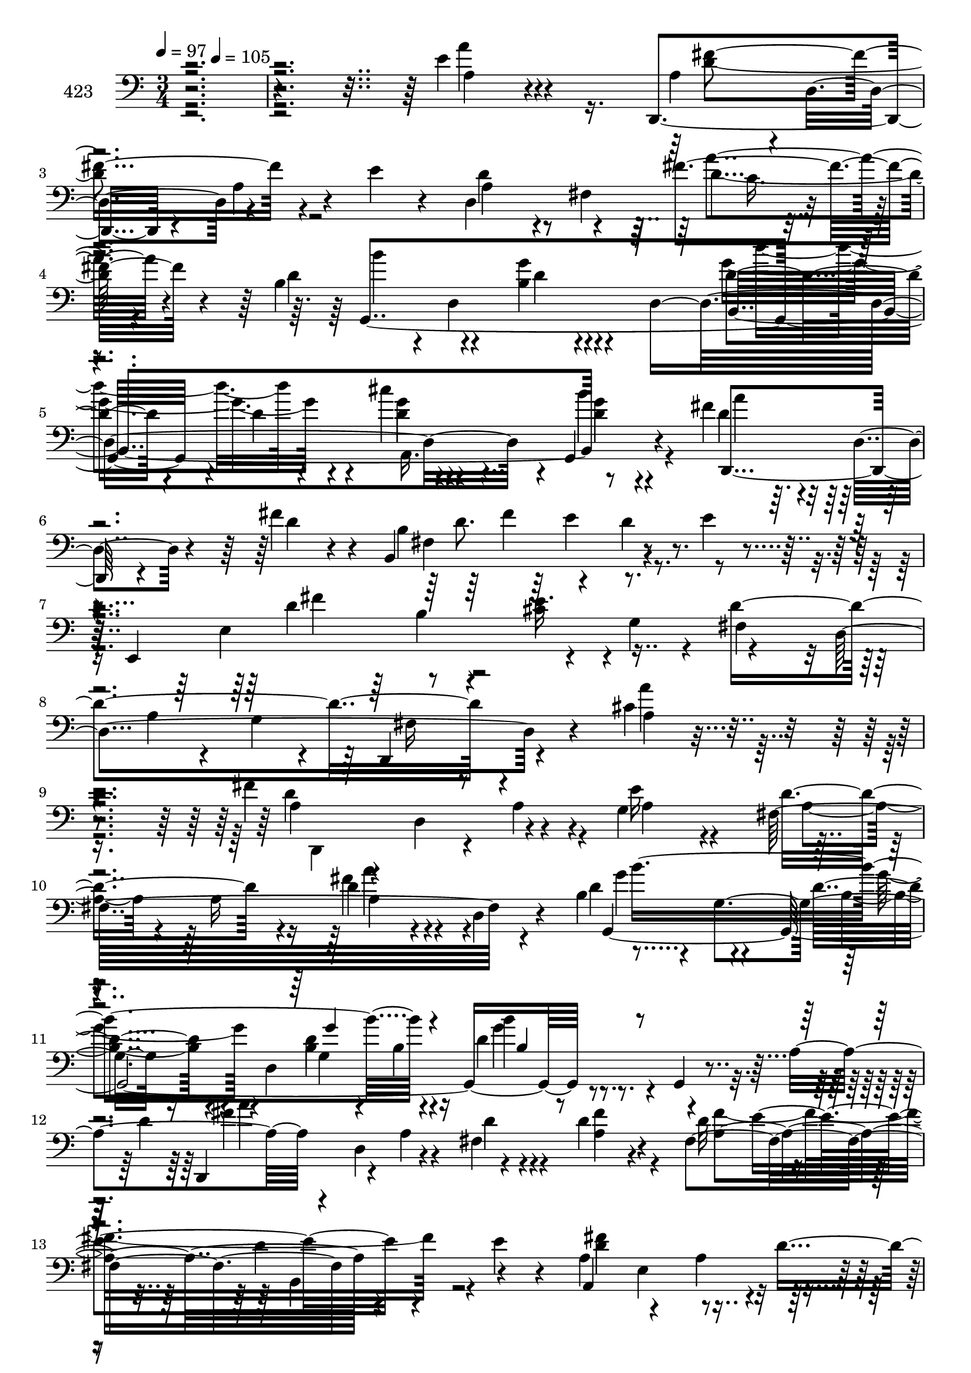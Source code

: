% Lily was here -- automatically converted by c:/Program Files (x86)/LilyPond/usr/bin/midi2ly.py from mid/423.mid
\version "2.14.0"

\layout {
  \context {
    \Voice
    \remove "Note_heads_engraver"
    \consists "Completion_heads_engraver"
    \remove "Rest_engraver"
    \consists "Completion_rest_engraver"
  }
}

trackAchannelA = {


  \key c \major
    
  \set Staff.instrumentName = "untitled"
  
  \time 3/4 
  

  \key c \major
  
  \tempo 4 = 97 
  \skip 4*111/120 
  \tempo 4 = 105 
  
}

trackA = <<
  \context Voice = voiceA \trackAchannelA
>>


trackBchannelA = {
  
  \set Staff.instrumentName = "423"
  
}

trackBchannelB = \relative c {
  r4*507/120 e'4*34/120 r4*103/120 d,,4*100/120 r4*26/120 a''4*33/120 
  r4*32/120 e'4*31/120 r4*39/120 d,4*162/120 r4*65/120 b'4*83/120 
  r4*6/120 d,4*85/120 r4*51/120 d4*237/120 r4*6/120 g,4*17/120 
  r4*51/120 fis''4*119/120 r4*10/120 d,4*26/120 r4*34/120 fis'4*35/120 
  r4*11/120 b,,4*160/120 r4*47/120 e'4*19/120 r4*32/120 e,,4*167/120 
  r4*39/120 g'4*82/120 r4*59/120 d4*269/120 r4*53/120 cis'4*22/120 
  r4 fis4*139/120 r4*38/120 g,4*77/120 r8 a16 r16 d4*38/120 r4*20/120 d,4*17/120 
  r4*29/120 b'4*81/120 r4*8/120 g4*77/120 r16. d4*259/120 r4*29/120 a'4*62/120 
  r4*20/120 d,4*24/120 r4*49/120 fis4*92/120 r4*34/120 fis4*140/120 
  r4*44/120 e'4*21/120 r4*42/120 a,4*68/120 r4*59/120 a4*68/120 
  r4*17/120 fis'4*38/120 e8. r4*41/120 a,4*28/120 r4*31/120 a,4*16/120 
  r4*49/120 d,4*70/120 r4*57/120 a''4*31/120 r4*27/120 e'4*62/120 
  r4*3/120 fis,4*181/120 r4*32/120 b4*77/120 r4*20/120 g4*203/120 
  r4*47/120 d'4*14/120 r4*47/120 cis'4*20/120 r4*44/120 g,,4*17/120 
  r4*48/120 d''4*81/120 r16. d4*18/120 r4*42/120 fis4*26/120 r16 b,,4*156/120 
  r4*41/120 b4*16/120 r4*31/120 a'4*80/120 r4*2/120 fis4*42/120 
  r4*20/120 e'4*57/120 r4*2/120 a,,4*9/120 r4*56/120 d,4*275/120 
  r4*107/120 <a'' a' >4*71/120 r4*22/120 d,4*281/120 r4*2/120 cis''4*76/120 
  r4*47/120 a4*16/120 r4*40/120 g,,4*16/120 r4*50/120 a''4*64/120 
  r4*61/120 cis4*28/120 r4*33/120 b4*21/120 r4*44/120 d,,,4*159/120 
  r4*21/120 a'4*81/120 r4*44/120 a'4*92/120 r4*35/120 d,,32 r4*55/120 b''4*73/120 
  r4*47/120 fis4*86/120 r4*38/120 a,4*172/120 r4*22/120 fis'4*48/120 
  r4*13/120 cis'4*48/120 r4*18/120 fis,4*114/120 r4*10/120 a4*22/120 
  r4*39/120 d,,4*154/120 r4*37/120 d4*26/120 r4*37/120 cis'''32*5 
  r4*51/120 g,,4*33/120 r16 e''4*21/120 r4*43/120 fis,,4*87/120 
  r4*35/120 g''4*28/120 r4*36/120 b4*18/120 r4*42/120 d,,,4*154/120 
  r4*32/120 fis4*20/120 r4*49/120 fis''4*119/120 r4*66/120 a,4*18/120 
  r16. fis'4*142/120 r4*51/120 e4*18/120 r4*40/120 a,,4*154/120 
  r4*37/120 a4*11/120 r4*56/120 d'4*235/120 r4*155/120 a'4*81/120 
  r4*14/120 d,,4*55/120 r4*43/120 a'4*103/120 r4*16/120 d,,16. 
  r4*25/120 d16*5 r4*37/120 fis''4*40/120 r4*2/120 b,4*43/120 r4*37/120 b4*82/120 
  r4*47/120 d,4*201/120 r4*41/120 g,4*24/120 r4*40/120 fis''4*212/120 
  r16. b,,4*132/120 r4*50/120 b4*27/120 r4*26/120 a'4*73/120 r4*8/120 fis4*183/120 
  r4*10/120 cis'4*74/120 r4*50/120 a'4*72/120 r4*56/120 d,,,4*417/120 
  r4*32/120 d8 r4*2/120 g''4*73/120 r4*56/120 d4*18/120 r4*107/120 b,4*204/120 
  r4*51/120 fis''4*130/120 r4*6/120 d,4*55/120 r4*2/120 fis'4*40/120 
  b,,4*181/120 r4*35/120 e'4*20/120 r4*39/120 a,4*71/120 r4*62/120 cis4*82/120 
  r4*52/120 d,,4*250/120 r4*132/120 fis''4*32/120 r4*29/120 a,,4*69/120 
  a''4*46/120 r4*17/120 d,,4*192/120 r4*126/120 g,4*56/120 r4*10/120 e''4*20/120 
  r4*42/120 d'4*83/120 r4*44/120 cis4*33/120 r4*29/120 b4*25/120 
  r4*40/120 fis4*69/120 r4*58/120 b,16 r4*29/120 b4*25/120 r4*43/120 fis'4*139/120 
  r4*48/120 fis4*38/120 r4*23/120 b,,4*169/120 r4*21/120 e'4*18/120 
  r4*29/120 a,4*91/120 r4*55/120 a4*42/120 r4*20/120 fis8 r4*2/120 a4*33/120 
  r4*25/120 g4*104/120 r4*26/120 a,32 r16. d,4*156/120 r4*32/120 d4*66/120 
  r4*2/120 e''4*44/120 r4*24/120 e4*48/120 r4*13/120 e4*35/120 
  r4*26/120 e4*19/120 r4*47/120 d'4*73/120 r4*50/120 cis4*31/120 
  r4*33/120 g4*10/120 r4*53/120 a4*50/120 r4*77/120 d,4*34/120 
  r4*25/120 a,4*262/120 r8 b'32*5 r4*48/120 d4*46/120 r4*14/120 e4*19/120 
  r4*43/120 a,4*65/120 r4*3/120 fis4*57/120 r4*8/120 e'4*37/120 
  r4*25/120 a,,4*12/120 r4*51/120 fis'8 r4*72/120 a4*91/120 r4*31/120 d,4*49/120 
  r4*91/120 a'''4*70/120 r4*51/120 d,,,,4*55/120 r4*9/120 d'4*62/120 
  r4*4/120 d''4*62/120 r4*41/120 fis,,4*204/120 r4*3/120 a''4*19/120 
  r4*23/120 b,4*49/120 r4*35/120 b4*36/120 r4*27/120 b,4*189/120 
  r4*4/120 b'4*41/120 r4*20/120 g'4*25/120 r4*35/120 g,,,4*28/120 
  r4*22/120 a''16. r4*29/120 a4*87/120 r4*38/120 fis,4*18/120 r4*46/120 b,4*145/120 
  r4*42/120 b4*24/120 r4*28/120 a''4*72/120 r4*7/120 a,4*117/120 
  r4*67/120 a,4*157/120 r4*27/120 a4*17/120 r4*52/120 d,4*129/120 
  r4*2/120 d'''4*41/120 r4*18/120 a4*25/120 r4*31/120 a,4*197/120 
  r4*34/120 b'4*42/120 r4*38/120 g,4*57/120 r4*9/120 d''4*14/120 
  r4*46/120 d,4*181/120 r4*5/120 g'4*21/120 r4*40/120 b4*12/120 
  r4*53/120 fis4*146/120 r4*42/120 d4*20/120 r4*46/120 b,,4*161/120 
  r4*28/120 e''4*21/120 r4*36/120 a,4*69/120 r4*63/120 e'4*27/120 
  r4*35/120 g,4*71/120 r4*54/120 a,4*78/120 r4*49/120 a4*21/120 
  r4*42/120 a4*7/120 r4*128/120 a'4*73/120 r4*49/120 fis4*40/120 
  r4*28/120 d,4*134/120 r4*53/120 a16*5 r4*42/120 e''32 r4*46/120 fis,,4*77/120 
  r4*48/120 cis'''4*33/120 r4*26/120 b4*22/120 r4*42/120 a4*62/120 
  r4*64/120 g4*26/120 r4*36/120 a,,4*259/120 r4*48/120 b4*168/120 
  r4*32/120 e'4*22/120 r4*40/120 d4*79/120 r4*47/120 d4*26/120 
  r4*33/120 d4*12/120 r4*53/120 e4*69/120 r4*53/120 cis4*62/120 
  r4*2/120 e,4*12/120 r4*51/120 d'4*43/120 r4*19/120 d,4*155/120 
  r4*32/120 a4*202/120 r4*52/120 fis''4*73/120 r4*48/120 cis'16 
  r4*31/120 b4*25/120 r4*39/120 a4*44/120 r4*84/120 g8 r4*62/120 fis8. 
  r4*38/120 d4*50/120 r4*7/120 d,,4*8/120 r4*52/120 b'4*181/120 
  r4*13/120 e'4*22/120 r4*43/120 d4*46/120 r32 fis,4*92/120 r16 a,4*17/120 
  r4*47/120 d,4*246/120 r4*147/120 a'''4*91/120 r16 d,,,4*61/120 
  r4*3/120 a''4*73/120 r4*51/120 e'8 r4*1/120 fis,4*117/120 r4*21/120 a'4*96/120 
  r4*17/120 g,,4*122/120 g''4*55/120 r4*10/120 a,4*76/120 r4*125/120 b'4*81/120 
  r4*36/120 d,4*76/120 r4*47/120 d4*32/120 r4*23/120 d,4*17/120 
  r4*37/120 b4*167/120 r4*37/120 b4*21/120 r4*29/120 a'8. r4*50/120 d4*36/120 
  r4*25/120 d4*12/120 r4*53/120 a,4*166/120 r4*23/120 a32 r4*47/120 d,4*76/120 
  r4*54/120 a''4*23/120 r4*37/120 e'4*58/120 
  | % 87
  r4*3/120 d4*110/120 r4*17/120 a'4*96/120 r4*27/120 b4*89/120 
  r4*35/120 g4*96/120 r4*29/120 g4*42/120 r4*77/120 g4*47/120 r4*16/120 d4*39/120 
  r4*28/120 d4*73/120 r4*49/120 d4*33/120 r4*23/120 d,4*14/120 
  r4*50/120 b4*158/120 r4*32/120 e' r4*27/120 a,4*79/120 r4*49/120 e'4*40/120 
  r4*23/120 a,,4*13/120 r4*49/120 a'4*205/120 r4*169/120 fis'4*69/120 
  r4*46/120 d4*37/120 r4*36/120 d,4*148/120 r4*19/120 e'4*38/120 
  r4*39/120 e16 r4*32/120 g,,4*24/120 r4*37/120 e''4*18/120 r16. fis4*73/120 
  r4*51/120 g4*31/120 r4*27/120 b4*22/120 r4*41/120 fis4*53/120 
  r4*70/120 d4*58/120 r4*67/120 fis4*141/120 r4*41/120 d,,4*11/120 
  r4*51/120 b'4*199/120 r4*55/120 a32*11 r4*32/120 a4*70/120 r4*50/120 a'4*28/120 
  r16 g4*57/120 r4*7/120 a,4*13/120 r4*54/120 d'4*22/120 r32*7 d'4*47/120 
  r4*11/120 fis,,,4*39/120 r4*28/120 e''4*43/120 r4*24/120 e4*41/120 
  r4*21/120 cis'4*51/120 r4*7/120 g,,4*13/120 r4*53/120 d''4*35/120 
  r4*24/120 d4*16/120 r16. g,,4*48/120 r32 b''4*20/120 r4*42/120 fis4*50/120 
  r4*72/120 d4*55/120 r4*68/120 fis4*72/120 r4*63/120 fis4*40/120 
  r4*17/120 d,,4*12/120 r4*46/120 b'4*183/120 r16 e'4*23/120 r4*49/120 a,,4*222/120 
  r4*68/120 d,4*79/120 a''4*16/120 r4*67/120 fis'4*36/120 r4*46/120 d4*80/120 
  d,4*574/120 
}

trackBchannelBvoiceB = \relative c {
  r4*508/120 a'4*27/120 r4*110/120 a4*59/120 r4*2/120 d,4*65/120 
  r4*136/120 d'4*71/120 r4*55/120 fis r4*55/120 d4*83/120 r4*57/120 b4*18/120 
  r4*118/120 d4*34/120 r4*23/120 d4*27/120 r4*35/120 cis'4*26/120 
  r4*37/120 b4*14/120 r4*54/120 d,4 r4*69/120 d4*17/120 r4*36/120 b4*168/120 
  r4*96/120 e,4*252/120 r4*8/120 fis4*85/120 
  | % 8
  r4*51/120 a4*28/120 r4*34/120 g4*13/120 r4*51/120 d,4*76/120 
  r4*61/120 a'''4*25/120 r4*114/120 a,4*52/120 r4*5/120 d,4*72/120 
  r4*53/120 e'16 r4*34/120 fis,32*13 r4*48/120 d'4*96/120 r4*39/120 d4*27/120 
  r4*98/120 b4*31/120 r4*33/120 b4*32/120 r16 d4*51/120 r4*10/120 g,,4*25/120 
  r4*28/120 d''4*106/120 r4*37/120 d4*28/120 r4*31/120 d4*39/120 
  r4*28/120 d32*5 r4*51/120 d4*59/120 r4*61/120 a,4*186/120 r4*3/120 d'4*29/120 
  r4*31/120 cis4*88/120 r4*44/120 cis4*54/120 r4*71/120 a4*62/120 
  r4*123/120 a4*27/120 r4*38/120 d4*59/120 r4*61/120 a'4*28/120 
  r4*29/120 d,,4*10/120 r4*39/120 d'4*88/120 r4*55/120 d4*27/120 
  r4*39/120 g,,4*77/120 r4*109/120 g''4*21/120 r4*108/120 d,,4*134/120 
  r4*52/120 d''4*19/120 r4*43/120 fis,4*88/120 r4*40/120 fis4*63/120 
  r4*59/120 a,4*158/120 r4*37/120 g'4*68/120 r4*439/120 a,4*62/120 
  a''4*31/120 r4*93/120 a4*38/120 r4*23/120 d,,,4*21/120 r4*44/120 e''4*39/120 
  r4*24/120 e4*36/120 r4*23/120 e'4*17/120 r32*7 d4*67/120 r8 g,4*58/120 
  r4*67/120 a4*55/120 r4*2/120 d,,4*97/120 r4*94/120 d4*262/120 
  r4*50/120 e'4*31/120 r4*31/120 d4*41/120 r4*19/120 b, r16. d'4*74/120 
  r4*55/120 d4*34/120 r4*92/120 e4*46/120 r4*79/120 cis4*67/120 
  r8 fis4*50/120 r4*10/120 d,4*190/120 r4*3/120 e'4*38/120 r4*26/120 e4*48/120 
  r32 a4*64/120 r4*62/120 fis4*71/120 r4*51/120 g,,4*37/120 r4*88/120 a''4*51/120 
  r4*12/120 d,,4*91/120 r4*100/120 a'4*116/120 r4*68/120 d4*20/120 
  r4*44/120 b,4*141/120 r4*113/120 a'4*61/120 fis4*83/120 r4*47/120 g4*32/120 
  r4*31/120 fis4*238/120 r4*153/120 a4*70/120 r4*54/120 a4*36/120 
  r4*96/120 d4*73/120 r4*55/120 d4*67/120 r4*56/120 c4*41/120 r4*21/120 d,,8 
  g4*372/120 g''4*25/120 r4*100/120 e4*62/120 r4*67/120 a,4*28/120 
  r4*35/120 d4*21/120 r4*44/120 d4*77/120 r4*49/120 a4*21/120 r4*99/120 d4*143/120 
  r4*23/120 d4*44/120 r4*53/120 e4*76/120 r4*48/120 cis4*68/120 
  r8 a4*47/120 r4*14/120 a4*89/120 r4*41/120 a4*22/120 r16. d,4*265/120 
  r16. b'4*23/120 r4*48/120 g4*318/120 d'4*25/120 r4*39/120 a'4*123/120 
  r4*69/120 d,4*21/120 r4*32/120 b4*102/120 r4*38/120 fis32*5 r4*48/120 d'4*62/120 
  r4*6/120 fis,4*109/120 r4*14/120 a,4*19/120 r4*63/120 d4*245/120 
  r4*130/120 d'4*22/120 r4*73/120 d,4*47/120 r4*110/120 d''4*28/120 
  r4*35/120 d,,,4*61/120 r4*3/120 a'4*149/120 r4*112/120 d'4*32/120 
  r16 d4*12/120 r4*52/120 e8 r4*67/120 d4*35/120 r4*27/120 d4*12/120 
  r4*52/120 d4*73/120 r4*55/120 d4*140/120 r4*48/120 d4*19/120 
  r4*43/120 fis,4*89/120 r4*39/120 d'4*47/120 r4*71/120 d4*81/120 
  r4*54/120 d4*42/120 r4*82/120 <cis e >4*84/120 r4*38/120 cis4*62/120 
  r4*65/120 a4*28/120 r4*36/120 d,4*189/120 r4*3/120 a4*182/120 
  r4*73/120 fis''4*68/120 r4*56/120 g4*35/120 r4*27/120 b r4*36/120 fis4*54/120 
  r4*74/120 b4*28/120 r4*100/120 a,4*80/120 r4*51/120 a4*38/120 
  r4*16/120 d,,4*37/120 r16 fis''4*97/120 r4*27/120 fis,4*77/120 
  r4*47/120 d'4*54/120 
  | % 55
  r4*76/120 cis4*44/120 r4*81/120 d4*258/120 r4*139/120 a'4*83/120 
  r4*41/120 fis'4*175/120 r4*7/120 e4*58/120 r4*4/120 a,4*48/120 
  r4*20/120 a4*78/120 r4*102/120 d4*138/120 r4*52/120 d,4*127/120 
  r4*69/120 b''4*22/120 r4*99/120 d,4*84/120 r4*43/120 a,4*109/120 
  r4*20/120 b'4*136/120 r4*109/120 d4*71/120 r4*57/120 d4*43/120 
  r4*82/120 cis4*76/120 r4*49/120 cis4*50/120 r4*78/120 d4*91/120 
  r4*40/120 d,,4*17/120 r4*41/120 e''4*47/120 r4*17/120 d4*72/120 
  r4*49/120 fis4*37/120 r4*24/120 d,,4*17/120 r4*39/120 d''4*79/120 
  r4*53/120 g4*21/120 r4*102/120 b,,4*193/120 r4*56/120 a''4*127/120 
  a,4*22/120 r4*38/120 fis' r16 b,8. r4*32/120 b,4*58/120 r4*8/120 b,4*17/120 
  r4*42/120 d''4*69/120 r4*61/120 cis16. r4*78/120 d4*100/120 r16 a4*63/120 
  r4*196/120 a,4*58/120 r4*64/120 d4*32/120 r4*99/120 fis4*24/120 
  r4*33/120 d,,4*49/120 r4*18/120 a'''4*84/120 r16. e4*31/120 r4*94/120 fis4*64/120 
  r4*59/120 g4*61/120 r4*63/120 fis4*70/120 r4*55/120 b4*29/120 
  r4*94/120 d,4*78/120 r4*53/120 d4*51/120 r4*12/120 d,,4*8/120 
  r4*53/120 fis'4*91/120 r4*41/120 d'4*51/120 r4*12/120 b,4*14/120 
  r16. fis''4*84/120 r4*43/120 fis4*78/120 r16. cis4*69/120 r4*53/120 a'4*62/120 
  r4*64/120 fis4*50/120 r32*5 fis,,4*83/120 r4*43/120 e''4*46/120 
  r4*20/120 e4*43/120 r4*14/120 cis'4*57/120 r4*5/120 g,,32 r4*53/120 a''4*70/120 
  r4*51/120 g,,4*56/120 r4*68/120 d4*392/120 r4*106/120 fis'4*192/120 
  r4*64/120 a8 r4*63/120 e'4*40/120 r4*85/120 d4*259/120 r4*134/120 <d, a' >8. 
  r4*33/120 fis'4*127/120 r4*59/120 a,4*46/120 r4*5/120 d,4*126/120 
  r4*21/120 d'4*101/120 r4*17/120 b'8 r4*64/120 d,4*49/120 r4*74/120 g4*101/120 
  r4*38/120 g,,4*93/120 r4*21/120 a''4*144/120 r4*42/120 fis4*44/120 
  r4*12/120 fis,4*110/120 r4*28/120 d'4*34/120 r4*83/120 d4*85/120 
  r4*47/120 a4*71/120 r4*53/120 cis4*73/120 r4*56/120 cis4*72/120 
  r4*51/120 d32*7 r4*86/120 a4*58/120 r4*13/120 a4*94/120 r4*21/120 c4*19/120 
  r4*41/120 d4*18/120 r16. g,,4*154/120 r4*25/120 g4*50/120 r4*20/120 d''4*42/120 
  r4*79/120 <cis cis' >4*37/120 r4*25/120 b'4*44/120 r4*21/120 fis4*139/120 
  r16. d4*21/120 r4*44/120 fis,4*72/120 r4*50/120 fis4*127/120 
  r4*122/120 cis'4*51/120 r4*73/120 d4*215/120 r4*161/120 a'4*69/120 
  r4*49/120 d,,,4*157/120 r4*32/120 d4*11/120 r4*46/120 a'''4*80/120 
  r4*50/120 cis4*57/120 r4*66/120 a32*5 r4*49/120 cis4*28/120 r4*92/120 d,,,4*393/120 
  r4*42/120 fis''4*37/120 r4*28/120 fis,4*80/120 r4*46/120 d'4*34/120 
  r4*20/120 e4*19/120 r4*51/120 d4*67/120 r4*57/120 d4*18/120 r32*7 e4*83/120 
  r4*43/120 cis4*34/120 r4*95/120 fis4*27/120 r4*101/120 fis4*33/120 
  r4*92/120 cis'4*117/120 r4*12/120 e4*47/120 r4*76/120 fis,4*73/120 
  r4*49/120 cis'4*28/120 r4*96/120 a4*44/120 r4*78/120 b,4*54/120 
  r4*69/120 d4*71/120 r4*64/120 d4*29/120 r4*93/120 fis,4*197/120 
  r4*81/120 a32*5 r4*72/120 e'4*79/120 r4*65/120 d4*89/120 r4*155/120 a'4*13/120 
  r4*65/120 d,,,4*592/120 
}

trackBchannelBvoiceC = \relative c {
  r4*508/120 a''4*29/120 r4*109/120 fis4*142/120 r4 a,4*51/120 
  r4*11/120 fis4*98/120 r4*85/120 g,4*314/120 r4*72/120 g''4*26/120 
  r4*37/120 g4*14/120 r4*53/120 d,,4*137/120 r4*107/120 fis'4*137/120 
  r4*128/120 d'4*68/120 r8 e16. r4*84/120 d4*306/120 r4*94/120 a4*16/120 
  r4*122/120 d4*154/120 r4*29/120 a4*25/120 r4*39/120 d4*94/120 
  r4*32/120 fis4*55/120 r4*72/120 g,,4*406/120 r4*93/120 d4*61/120 
  r4*10/120 a''4*87/120 r4*35/120 a4*38/120 r4*29/120 a4*138/120 
  r4*109/120 d4*134/120 r4*115/120 a,4*149/120 r4*106/120 d'4*145/120 
  r4*111/120 a4*4/120 r4*48/120 a4*76/120 r4*107/120 g'4*72/120 
  r4*57/120 g4*37/120 r4*89/120 b,,4*188/120 r4*67/120 a''4*139/120 
  r4*114/120 d,4*76/120 r4*47/120 d4*50/120 r4*11/120 e4*22/120 
  r4*40/120 d8 r4*69/120 cis4*62/120 r4*63/120 d4*261/120 r4*245/120 fis4*31/120 
  r4*95/120 fis4*55/120 r4*72/120 a,,4*188/120 r4*56/120 fis''4*59/120 
  r4*3/120 fis,4*69/120 r4*121/120 fis'4*62/120 r4*61/120 g4*42/120 
  r4*84/120 a4*131/120 r4*50/120 fis4*48/120 r4*22/120 fis4*103/120 
  r4*19/120 b,4*33/120 r4*27/120 e4*21/120 r4*43/120 a,4*73/120 
  r4*56/120 fis'4*34/120 r4*91/120 a,4*55/120 r4*70/120 a'4*77/120 
  r4*51/120 d,4*42/120 r4*82/120 d'4*51/120 r4*77/120 a4*67/120 
  r4*61/120 e'4*57/120 r4*69/120 d32*5 r4*47/120 cis4*19/120 r4*107/120 fis,4*52/120 
  r4*73/120 g4*24/120 r4*103/120 d4*118/120 r4*67/120 fis16 r4*33/120 b,4*161/120 
  r4*94/120 fis'16. r4*78/120 e4*34/120 r4*99/120 d,,4*232/120 
  r4*216/120 a'4*74/120 r4*183/120 e''4*131/120 d,32*13 r4*51/120 d4*85/120 
  r4*100/120 b4*193/120 r4*55/120 a'4*58/120 r4*73/120 e'4*67/120 
  r8 a,4*82/120 r4*42/120 fis4*127/120 r4*1/120 a,16*7 r16. a4*148/120 
  r4*37/120 a4*14/120 r4*54/120 fis''4*152/120 r4*38/120 e16. r4*24/120 d4*65/120 
  r4*58/120 fis4*40/120 r4*62/120 b,4*49/120 r4*42/120 d,4*325/120 
  r4*54/120 g'4*19/120 r4*47/120 d4*133/120 r4*113/120 fis,4*87/120 
  r4*53/120 d'4*47/120 r4*16/120 b,4*28/120 r4*35/120 a4*147/120 
  r4*122/120 d'4*259/120 r4*117/120 a4*27/120 r4*94/120 a4*33/120 
  r4*97/120 fis'4*68/120 r8 fis4*74/120 r4*57/120 e4*33/120 r4*96/120 fis,,4*92/120 
  r4*34/120 g''4*65/120 r4*62/120 a d,,4*92/120 r4*101/120 a''4*138/120 
  r4*50/120 a,4*16/120 r4*53/120 b4*81/120 r4*40/120 b4*33/120 
  r4*86/120 a,4*173/120 r4*85/120 a4*149/120 r4*99/120 d'4*34/120 
  r4*92/120 d4*32/120 r4*99/120 cis'4*79/120 r4*48/120 e4*62/120 
  r4*65/120 fis,,,4*83/120 r4*41/120 d''4*44/120 r4*81/120 d,,4*400/120 
  r4*109/120 d''4*70/120 r4*54/120 b4*29/120 r4*34/120 b,4*12/120 
  r4*48/120 a4*147/120 r4*109/120 a'4*59/120 r4*74/120 fis4*29/120 
  r16 fis4*25/120 r4*362/120 a'4*97/120 r4*28/120 a,4*24/120 r4*25/120 d,4*162/120 
  r4*100/120 g,4*59/120 r4*11/120 g'4*64/120 r4*122/120 g''4*81/120 
  r4*47/120 d4*29/120 r4*92/120 d,,,4*62/120 d'4*14/120 r4*52/120 d''4*25/120 
  r4*34/120 fis4*40/120 r4*29/120 d4*70/120 r4*48/120 b,4*55/120 
  r32*5 a,4*188/120 r4*62/120 a''4*37/120 r4*24/120 a,4*93/120 
  r4*99/120 a'4*32/120 r4*33/120 a4*83/120 r4*164/120 d,4*85/120 
  r4*95/120 g,,4*57/120 r4*7/120 b''4*32/120 r4*35/120 b4*9/120 
  r4*114/120 d'4*63/120 r4*59/120 cis,4*20/120 r4*41/120 g,4*24/120 
  r4*42/120 d''4*142/120 r16. a4*12/120 r4*56/120 d4*78/120 r16. d4*55/120 
  r4*69/120 a,,4*161/120 r4*91/120 fis''4*216/120 r4*229/120 a,,4*77/120 
  r4*121/120 d'4*24/120 r4*99/120 cis' r4*31/120 cis4*61/120 r4*64/120 d,4*65/120 
  r4*58/120 g,,4*52/120 r4*72/120 d'' r4*53/120 d16 r4*92/120 fis4*83/120 
  r4*49/120 a,4*37/120 r4*94/120 d4*72/120 r4*52/120 fis,4*99/120 
  r4*23/120 a,4*201/120 r4*49/120 a4*200/120 r4*49/120 a''4*52/120 
  r4*73/120 a4*74/120 
  | % 75
  r4*52/120 a4*79/120 r16. e8 r4*68/120 d'4*76/120 r16. g,4*69/120 
  r4*56/120 fis4*48/120 r4*80/120 b,4*62/120 r8 d4*71/120 r4*57/120 a4*35/120 
  r4*88/120 b4*168/120 r4*85/120 fis'4*43/120 r4*79/120 cis4*57/120 
  r4*70/120 fis,2 r4*336/120 d4*67/120 r4*123/120 d'4*116/120 r4*22/120 fis,4*101/120 
  r4*69/120 d4*67/120 r4*123/120 b'4*104/120 r4*35/120 d4*64/120 
  r4*50/120 d,,4*54/120 r4*4/120 a''4*76/120 r4*111/120 b4*167/120 
  r4*89/120 a,32*13 r4*57/120 e''4*70/120 r4*59/120 a4*76/120 r4*48/120 a,4*47/120 
  r4*14/120 d,4*44/120 r4*126/120 d4*164/120 r4*104/120 d'4*76/120 
  r4*47/120 d4*17/120 r4*108/120 d'4*79/120 r4*43/120 a,,32*5 r4*52/120 d4*140/120 
  r4*43/120 fis'4*47/120 r4*20/120 d4*76/120 r4*46/120 d4*68/120 
  r4*52/120 d4*49/120 r4*80/120 g,4*42/120 r4*81/120 fis4*201/120 
  r4*175/120 d'4*69/120 r4*52/120 fis4*83/120 r4*42/120 fis4*34/120 
  r4*86/120 a,,4*69/120 r4*58/120 a''4*64/120 r4*59/120 d4*78/120 
  r4*46/120 e,4*32/120 r4*89/120 a4*48/120 r32*5 g4*50/120 r4*4/120 a,,4*83/120 
  r4*114/120 d4*80/120 r4*49/120 b'4*107/120 r4*16/120 fis4*118/120 
  r4*5/120 fis'4*106/120 r4*19/120 a,4*66/120 r4*183/120 e'4*37/120 
  r4*92/120 a4*28/120 r4*99/120 a4*39/120 r4*86/120 a,,4*198/120 
  r4*55/120 <a'' d >4*76/120 r16. g4*61/120 r4*63/120 d,,4*400/120 
  r4*112/120 fis''4*170/120 r4*99/120 fis4*61/120 r4*10/120 fis,4*140/120 
  r4*5/120 cis'4*33/120 r4*42/120 fis,4*82/120 r4*250/120 fis'4*593/120 
}

trackBchannelBvoiceD = \relative c {
  \voiceTwo
  r4*646/120 d'4*148/120 r2 d4*49/120 r4*76/120 b'4*69/120 r4*55/120 g4*27/120 
  r4*109/120 g4*71/120 r4*49/120 d4*28/120 r4*35/120 d4*18/120 
  r4*50/120 a'4*124/120 r4*123/120 d,8. r4*41/120 d4*68/120 r4*63/120 fis4*79/120 
  r4*48/120 cis4*62/120 r4*332/120 fis,16 r4*245/120 d,4*109/120 
  r4*11/120 a''4*35/120 r4*92/120 a4*33/120 r4*93/120 a4*24/120 
  r4*104/120 g'4*79/120 r4*43/120 b,4*27/120 r4*97/120 d4*86/120 
  r4*41/120 b'4*32/120 r4*94/120 fis4*157/120 r4*33/120 fis4*47/120 
  r4*20/120 fis4*156/120 r4*91/120 fis4*185/120 r4*128/120 a,4*42/120 
  r4*25/120 a'4*42/120 r4*83/120 <a fis >4*158/120 r4*211/120 fis4*47/120 
  | % 16
  r4*76/120 b4*79/120 r4*49/120 b,4*19/120 r4*107/120 d'4*73/120 
  r4*52/120 cis,4*22/120 r4*109/120 fis4*134/120 
  | % 18
  r4*117/120 b,4*99/120 r4*25/120 b16 r4*99/120 fis'4*49/120 
  r4*74/120 g,4*38/120 r4*87/120 fis4*273/120 r4*233/120 a4*21/120 
  r32*7 d4*27/120 r32*23 d4*57/120 r4*71/120 g,,4*63/120 r4*59/120 d''4*65/120 
  r4*59/120 d4*46/120 r4*79/120 fis4*145/120 r4*37/120 a,32 r4*55/120 d4*67/120 
  r4*179/120 fis4*73/120 r4*55/120 a,4*40/120 r4*86/120 a,4*151/120 
  r4*102/120 a'4*35/120 r8. d4*42/120 r4*92/120 a,32*9 r4*112/120 d'4*27/120 
  r4*34/120 d4*44/120 r4*16/120 d4*34/120 r4*92/120 d4*61/120 r4*65/120 b4*29/120 
  r4*98/120 a'4*110/120 r4*138/120 d,4*83/120 r4*40/120 d4*61/120 
  r4*70/120 d4*48/120 r32*5 cis4*42/120 r4*605/120 d4*87/120 r4*232/120 a4*73/120 
  r4*106/120 d4*80/120 r4*48/120 g4*54/120 r4*74/120 b,4*38/120 
  r4*25/120 b4*46/120 r4*11/120 g4*55/120 r4*73/120 a'8. r4*100/120 d,,,4*66/120 
  r4*2/120 fis''4*146/120 r4*107/120 fis4*177/120 r4*9/120 e4*36/120 
  r4*32/120 a,4*43/120 r4*17/120 a8. r4*36/120 a4*46/120 r4*21/120 d4*85/120 
  r16. d4*24/120 r4*167/120 a16 r4*31/120 a4*19/120 r4*95/120 
  | % 40
  d4*85/120 r4*57/120 b4*14/120 r4*111/120 g'4*85/120 r4*42/120 cis4*23/120 
  r4*40/120 b4*21/120 r4*51/120 d,,4*23/120 r4*226/120 d'4*83/120 
  r4*49/120 b4*22/120 r4*104/120 fis'4*55/120 r4*72/120 g,16 r4*487/120 a'16 
  r4*96/120 d,4*40/120 r4*86/120 d4*28/120 r4*100/120 cis4*26/120 
  r32*7 e'4*74/120 r4*116/120 fis,,4*46/120 r4*20/120 g,4*65/120 
  r4*61/120 d4*406/120 r4*106/120 d''4*72/120 r4*51/120 fis,4*100/120 
  r4*23/120 fis'4*73/120 r4*53/120 fis4*44/120 r4*142/120 a,4*40/120 
  r4*21/120 a'4*57/120 r4*70/120 a4*41/120 r4*84/120 fis4*65/120 
  r4*193/120 a4*67/120 r4*61/120 d,4*34/120 r4*26/120 fis,4*33/120 
  r4*32/120 g,4*48/120 r4*76/120 d''4*56/120 r4*71/120 g4*32/120 
  r4*97/120 fis8. r4*40/120 d4*50/120 r4*73/120 b,4*129/120 r4*118/120 fis''4*51/120 
  r4*79/120 g,4*37/120 r4*91/120 d,4*278/120 r4*357/120 fis'4*88/120 
  r4*31/120 a4*187/120 r4*79/120 b''4*71/120 r4*50/120 g4*32/120 
  r4*96/120 b,4*31/120 r4*97/120 b4*27/120 r4*96/120 fis'4*139/120 
  r4*47/120 d4*37/120 r16 fis4*134/120 r4*117/120 fis4*64/120 r4*58/120 fis4*68/120 
  r4*57/120 e4*72/120 r4*52/120 a r4*77/120 fis4*145/120 r4*170/120 c4*35/120 
  r4*24/120 d4*17/120 r4*108/120 b'4*76/120 r4*50/120 b,,4*78/120 
  r4*43/120 g''4*80/120 r4*43/120 cis4*16/120 r4*111/120 a,4*77/120 
  r4*112/120 a,4*10/120 r4*56/120 fis''4*103/120 r4*20/120 b,4*31/120 
  r4*97/120 fis'4*65/120 r8 g,4*27/120 r4*97/120 d,4*267/120 r4*242/120 d,4*149/120 
  r4*107/120 e''4*39/120 r4*26/120 e4*28/120 r4*37/120 g,,4*23/120 
  r4*101/120 d'''4*71/120 r4*53/120 e,4*49/120 r4*74/120 d,,4*395/120 
  r4*115/120 b''4*94/120 r4*31/120 b16 r4*92/120 a4*72/120 r4*55/120 a4*65/120 
  r4*58/120 a4*66/120 r4*55/120 e'4*64/120 r4*64/120 a,4*36/120 
  r4*89/120 d4*32/120 r4*26/120 d4*13/120 r4*55/120 cis'4*80/120 
  r4*44/120 e4*48/120 r4*80/120 d,4*28/120 r4*31/120 d4*27/120 
  r4*35/120 d4*44/120 r4*81/120 d4*52/120 r32*5 d4*64/120 r4*58/120 d,4*206/120 
  r4*46/120 d'32*5 r4*52/120 d4*69/120 r4*56/120 a,4*151/120 r4*99/120 a'4*239/120 
  r4*398/120 d4*66/120 r4*64/120 a4*111/120 r4*196/120 b8. r4*100/120 d4*103/120 
  r4*207/120 d,4*82/120 r4*108/120 d'4*82/120 r4*50/120 fis,4*133/120 
  r4*52/120 fis4*131/120 r4*58/120 a4*73/120 r4*56/120 e'4*88/120 
  r4*35/120 fis4*103/120 r32*9 fis,4*208/120 r4*111/120 b4*47/120 
  | % 88
  r4*19/120 b32 r4*111/120 b,4*196/120 r4*51/120 a''4*143/120 
  r4*107/120 b,4*172/120 r32 b,4*5/120 r4*50/120 a4*142/120 r4*113/120 d,4*202/120 
  r4*296/120 a'''4*76/120 r16. a4*42/120 
  | % 93
  r4*86/120 cis4*100/120 r4*20/120 e, r4*103/120 d4*28/120 r4*31/120 d32 
  r4*51/120 g,,4*33/120 r4*88/120 d''4*54/120 r4*67/120 b4*56/120 
  r4*68/120 d4*142/120 r4*46/120 d4*21/120 r4*50/120 d4*68/120 
  r4*177/120 a4*62/120 r4*61/120 fis'4*73/120 r4*176/120 a4*38/120 
  r4*92/120 a,4*18/120 r4*109/120 d4*29/120 r4*96/120 a'4*83/120 
  r4*46/120 a4*51/120 r4*73/120 fis,,4*72/120 r4*49/120 e''4*39/120 
  r4*85/120 d4*53/120 r4*69/120 g4*48/120 r4*4/120 a,,4*77/120 
  r4*130/120 a'4*22/120 r4*109/120 d4*73/120 r4*56/120 d4*73/120 
  r4*67/120 d4*63/120 r4*83/120 g,4*74/120 r16*5 d4*58/120 r4*199/120 a''4*541/120 
}

trackBchannelBvoiceE = \relative c {
  r4*1034/120 a''4*51/120 r4*199/120 d,4*19/120 r4*116/120 b,4*184/120 
  r4*324/120 fis''4*136/120 r4*179/120 b,4*18/120 r4*1088/120 a'4*39/120 
  r4*91/120 b4*322/120 r4*49/120 g4*35/120 r4*93/120 a4*140/120 
  r4*174/120 e4*81/120 r4*166/120 e,4*137/120 r4*184/120 e'4*54/120 
  r4*129/120 d,4*33/120 r4*279/120 c'4*19/120 r32*7 g,4*144/120 
  r4*108/120 g''4*82/120 r4*50/120 a,,4*61/120 r4*119/120 a'4*81/120 
  r4*115/120 fis'4*119/120 r4*887/120 d4*24/120 r4*102/120 d'4*34/120 
  r4*341/120 fis,,,4*111/120 r4*260/120 b''4*51/120 r32*5 d,4*74/120 
  r4*49/120 d4*19/120 r4*40/120 d4*14/120 r4*57/120 b,4*127/120 
  r4*184/120 fis'8. r4*222/120 a4*40/120 r4*88/120 a'4*51/120 r4*74/120 fis4*47/120 
  r4*208/120 e4*25/120 r4*475/120 d4*20/120 r4*111/120 a,4*137/120 
  r4*169/120 e''4*68/120 r4*247/120 g,4*32/120 r4*617/120 d,4*151/120 
  r4*228/120 a'''4*36/120 r4*91/120 b4*107/120 r4*11/120 d,4*50/120 
  r4*77/120 d r16. d4*33/120 r4*93/120 d,,4*149/120 r4*169/120 e''4*78/120 
  r4*243/120 b4*78/120 r4*171/120 e4*74/120 r4*57/120 a4*147/120 
  r4*235/120 a4*38/120 r4*80/120 g,,4*281/120 r4*46/120 d''4*44/120 
  r4*19/120 g4*32/120 r4*34/120 g,,4*46/120 r4*276/120 fis''4 r4*260/120 e4*53/120 
  r4*590/120 fis4*46/120 r4*208/120 cis'4*73/120 r4*566/120 <b g >4*66/120 
  r4*62/120 a,4*140/120 r4*118/120 fis'4*131/120 r4*175/120 fis,4*85/120 
  r4*228/120 e'4*61/120 r4*71/120 fis4*29/120 r4*92/120 d'4*41/120 
  r4*218/120 g,,,4*23/120 r4*164/120 d''4*27/120 r4*289/120 b4*33/120 
  r4*97/120 d4*74/120 r4*55/120 fis4*52/120 r4*127/120 e4*49/120 
  r4*1167/120 d'4*72/120 r4*50/120 fis4*53/120 r4*199/120 b,4*14/120 
  r4*114/120 d4*78/120 r4*51/120 g,,4*57/120 r4*68/120 a''4*132/120 
  r4*51/120 a,4*16/120 r4*108/120 e'4*78/120 r4*430/120 a,4*32/120 
  r4*25/120 e'4*50/120 r4*79/120 a4*148/120 r32*15 c,4*18/120 r4*355/120 d4*21/120 
  r4*40/120 d4*16/120 r16. a,4*70/120 r4*118/120 a4*98/120 r4*157/120 e''4*48/120 
  r4*198/120 a,,4*124/120 r4*199/120 d4*87/120 r4*293/120 a4*27/120 
  r4*104/120 d'4*37/120 r4*217/120 a4*62/120 r4*63/120 a4*67/120 
  r4*427/120 a,4*77/120 r4*54/120 fis'4*57/120 r32*5 fis4*133/120 
  r4*173/120 fis,4*115/120 r4*132/120 g4*103/120 r4*89/120 d,4*152/120 
  r4*223/120 a'''4*56/120 r4*72/120 fis,,4*74/120 r8*5 b''4*57/120 
  r4*65/120 a,4*73/120 r4*54/120 fis'4*53/120 r4*71/120 fis4*170/120 
  r4*205/120 g,4*47/120 r4*718/120 fis4*82/120 r4*419/120 g4*80/120 
  r4*421/120 fis4*59/120 r4*71/120 fis'4*139/120 r4*112/120 fis4*85/120 
  r4*38/120 fis4*73/120 r4*112/120 g,4*121/120 r4*6/120 a4*41/120 
  r4*337/120 c4*47/120 r4*16/120 a4*66/120 r4*118/120 g4*100/120 
  r4*272/120 g,4*33/120 
  | % 89
  r4*88/120 a'4*86/120 r4*109/120 fis'4*159/120 r4*84/120 fis4*44/120 
  r4*768/120 d4*44/120 r4*17/120 d'4*41/120 
  | % 93
  r4*206/120 e4*55/120 r4*68/120 fis,,,4*74/120 r4*294/120 b''4*47/120 
  r4*77/120 d,,4*64/120 r4*63/120 a'4*70/120 r4*61/120 fis'4*134/120 
  r4*169/120 fis,4*107/120 r4*208/120 a16 r4*99/120 d,,4*176/120 
  r4*205/120 e''4*59/120 r4*433/120 b'4*44/120 r4*78/120 a,4*69/120 
  r4*198/120 b4*185/120 r4*715/120 d'4*594/120 
}

trackBchannelBvoiceF = \relative c {
  \voiceFour
  r32*69 c'16. 
  | % 4
  r4*340/120 d'4*66/120 r4*56/120 a,,16. r4*397/120 e''4*81/120 
  r4*1534/120 g4*42/120 r4*82/120 g,4*152/120 r4*485/120 b,4*26/120 
  r4*1345/120 d'4*29/120 
  | % 17
  r4*536/120 e4*71/120 r4*879/120 d,,4*146/120 r4*1726/120 e''4*77/120 
  r4*177/120 a4*54/120 r4*700/120 b4*21/120 r8*23 fis4*323/120 
  r4*428/120 g4*112/120 r4*11/120 b4*19/120 r4*489/120 d,4*22/120 
  r4*997/120 c4*21/120 r32*7 b'4*82/120 r4*46/120 g4*27/120 r4*99/120 d4*42/120 
  r4*86/120 d4*42/120 r4*408/120 e4*68/120 r4*893/120 d,,4*149/120 
  r32*7 a'''4*70/120 r4*697/120 d,,4*69/120 r4*243/120 e'4*79/120 
  r4*486/120 a,4*50/120 r4*1094/120 d,4*252/120 r4*1276/120 c'4*145/120 
  r4*357/120 g'4*31/120 r4*591/120 d'4*48/120 r4*453/120 a4*28/120 
  r4*474/120 a'4*25/120 r4*1861/120 a,4*38/120 r4*348/120 e'4*56/120 
  r4*562/120 a,4*190/120 r4*131/120 e32*5 r4*485/120 a,4*57/120 
  r32*13 fis'4*69/120 r4*736/120 a,,4*258/120 r4 e''4*96/120 r4*2177/120 e4*86/120 
  r4*485/120 a,16 r4*468/120 e'4*18/120 r4*910/120 e4*83/120 r4*977/120 d4*28/120 
  r4*833/120 a4*68/120 r4*244/120 e'4*69/120 r4*1619/120 a4*73/120 
  r4*254/120 e4*96/120 r4*745/120 fis'4*574/120 
}

trackBchannelBvoiceG = \relative c {
  \voiceThree
  r4*3724/120 g''4*84/120 r4*42/120 b,4*41/120 r4*8510/120 b4*31/120 
  r4*1876/120 d'4*71/120 r4*57/120 a,,4*78/120 r4*4376/120 a''4*182/120 
  r4*1465/120 c4*24/120 r32*325 d,,4*203/120 r4*929/120 d''4*68/120 
  r4*806/120 a4*174/120 r4*6326/120 a16*7 r4*1789/120 d,,4*93/120 
  r4*1084/120 a'''4*531/120 
}

trackBchannelBvoiceH = \relative c {
  \voiceOne
  r4*37131/120 d'''4*749/120 
}

trackB = <<

  \clef bass
  
  \context Voice = voiceA \trackBchannelA
  \context Voice = voiceB \trackBchannelB
  \context Voice = voiceC \trackBchannelBvoiceB
  \context Voice = voiceD \trackBchannelBvoiceC
  \context Voice = voiceE \trackBchannelBvoiceD
  \context Voice = voiceF \trackBchannelBvoiceE
  \context Voice = voiceG \trackBchannelBvoiceF
  \context Voice = voiceH \trackBchannelBvoiceG
  \context Voice = voiceI \trackBchannelBvoiceH
>>


\score {
  <<
    \context Staff=trackB \trackA
    \context Staff=trackB \trackB
  >>
  \layout {}
  \midi {}
}
